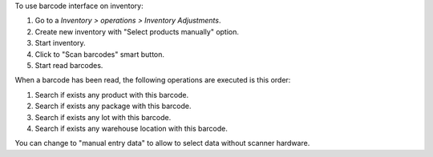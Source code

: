 To use barcode interface on inventory:

#. Go to a *Inventory > operations > Inventory Adjustments*.
#. Create new inventory with "Select products manually" option.
#. Start inventory.
#. Click to "Scan barcodes" smart button.
#. Start read barcodes.

When a barcode has been read, the following operations are executed is this
order:

#. Search if exists any product with this barcode.
#. Search if exists any package with this barcode.
#. Search if exists any lot with this barcode.
#. Search if exists any warehouse location with this barcode.

You can change to "manual entry data" to allow to select data without scanner
hardware.
